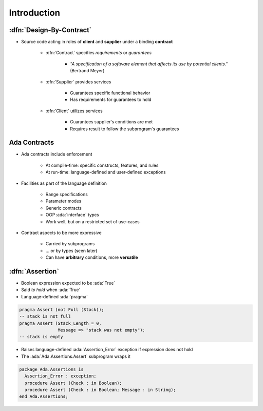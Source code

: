 ==============
Introduction
==============

--------------------------
:dfn:`Design-By-Contract`
--------------------------

* Source code acting in roles of **client** and **supplier** under a binding **contract**

   - :dfn:`Contract` specifies *requirements* or *guarantees*

      - *"A specification of a software element that affects its use by potential clients."* (Bertrand Meyer)

   - :dfn:`Supplier` provides services

       - Guarantees specific functional behavior
       - Has requirements for guarantees to hold

   - :dfn:`Client` utilizes services

       - Guarantees supplier's conditions are met
       - Requires result to follow the subprogram's guarantees

---------------
Ada Contracts
---------------

* Ada contracts include enforcement

   - At compile-time: specific constructs, features, and rules
   - At run-time: language-defined and user-defined exceptions

* Facilities as part of the language definition

   - Range specifications
   - Parameter modes
   - Generic contracts
   - OOP :ada:`interface` types
   - Work well, but on a restricted set of use-cases

* Contract aspects to be more expressive

   - Carried by subprograms
   - ... or by types (seen later)
   - Can have **arbitrary** conditions, more **versatile**

------------------
:dfn:`Assertion`
------------------

* Boolean expression expected to be :ada:`True`
* Said *to hold* when :ada:`True`
* Language-defined :ada:`pragma`

.. code:: Ada

   pragma Assert (not Full (Stack));
   -- stack is not full
   pragma Assert (Stack_Length = 0,
                  Message => "stack was not empty");
   -- stack is empty

* Raises language-defined :ada:`Assertion_Error` exception if expression does not hold
* The :ada:`Ada.Assertions.Assert` subprogram wraps it

.. code:: Ada

   package Ada.Assertions is
     Assertion_Error : exception;
     procedure Assert (Check : in Boolean);
     procedure Assert (Check : in Boolean; Message : in String);
   end Ada.Assertions;

